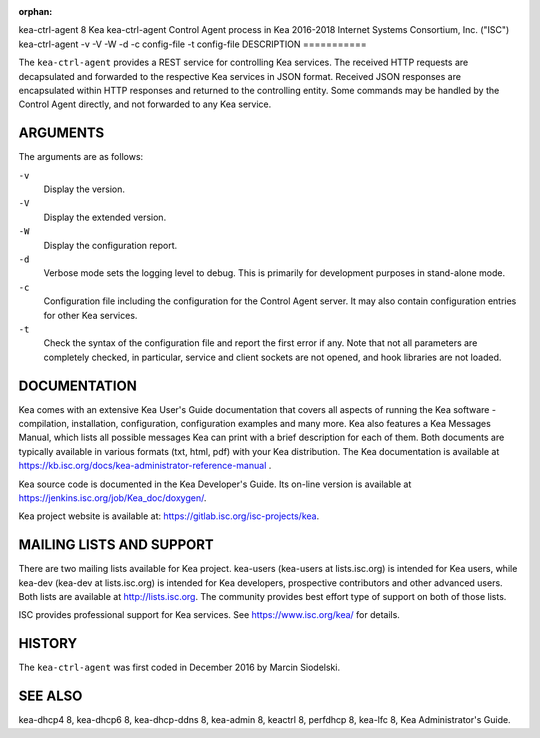 :orphan:

kea-ctrl-agent
8
Kea
kea-ctrl-agent
Control Agent process in Kea
2016-2018
Internet Systems Consortium, Inc. ("ISC")
kea-ctrl-agent
-v
-V
-W
-d
-c
config-file
-t
config-file
DESCRIPTION
===========

The ``kea-ctrl-agent`` provides a REST service for controlling Kea
services. The received HTTP requests are decapsulated and forwarded to
the respective Kea services in JSON format. Received JSON responses are
encapsulated within HTTP responses and returned to the controlling
entity. Some commands may be handled by the Control Agent directly, and
not forwarded to any Kea service.

ARGUMENTS
=========

The arguments are as follows:

``-v``
   Display the version.

``-V``
   Display the extended version.

``-W``
   Display the configuration report.

``-d``
   Verbose mode sets the logging level to debug. This is primarily for
   development purposes in stand-alone mode.

``-c``
   Configuration file including the configuration for the Control Agent
   server. It may also contain configuration entries for other Kea
   services.

``-t``
   Check the syntax of the configuration file and report the first error
   if any. Note that not all parameters are completely checked, in
   particular, service and client sockets are not opened, and hook
   libraries are not loaded.

DOCUMENTATION
=============

Kea comes with an extensive Kea User's Guide documentation that covers
all aspects of running the Kea software - compilation, installation,
configuration, configuration examples and many more. Kea also features a
Kea Messages Manual, which lists all possible messages Kea can print
with a brief description for each of them. Both documents are typically
available in various formats (txt, html, pdf) with your Kea
distribution. The Kea documentation is available at
https://kb.isc.org/docs/kea-administrator-reference-manual .

Kea source code is documented in the Kea Developer's Guide. Its on-line
version is available at https://jenkins.isc.org/job/Kea_doc/doxygen/.

Kea project website is available at:
https://gitlab.isc.org/isc-projects/kea.

MAILING LISTS AND SUPPORT
=========================

There are two mailing lists available for Kea project. kea-users
(kea-users at lists.isc.org) is intended for Kea users, while kea-dev
(kea-dev at lists.isc.org) is intended for Kea developers, prospective
contributors and other advanced users. Both lists are available at
http://lists.isc.org. The community provides best effort type of support
on both of those lists.

ISC provides professional support for Kea services. See
https://www.isc.org/kea/ for details.

HISTORY
=======

The ``kea-ctrl-agent`` was first coded in December 2016 by Marcin
Siodelski.

SEE ALSO
========

kea-dhcp4 8, kea-dhcp6 8, kea-dhcp-ddns 8, kea-admin 8, keactrl 8,
perfdhcp 8, kea-lfc 8, Kea Administrator's Guide.
